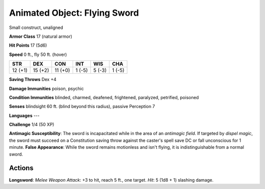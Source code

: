 
.. _srd:animated-object: flying sword:

Animated Object: Flying Sword
-----------------------------

Small construct, unaligned

**Armor Class** 17 (natural armor)

**Hit Points** 17 (5d6)

**Speed** 0 ft., fly 50 ft. (hover)

+-----------+-----------+-----------+----------+----------+----------+
| STR       | DEX       | CON       | INT      | WIS      | CHA      |
+===========+===========+===========+==========+==========+==========+
| 12 (+1)   | 15 (+2)   | 11 (+0)   | 1 (-5)   | 5 (-3)   | 1 (-5)   |
+-----------+-----------+-----------+----------+----------+----------+

**Saving Throws** Dex +4

**Damage Immunities** poison, psychic

**Condition Immunities** blinded, charmed, deafened, frightened,
paralyzed, petrified, poisoned

**Senses** blindsight 60 ft. (blind beyond this radius), passive
Perception 7

**Languages** ---

**Challenge** 1/4 (50 XP)

**Antimagic Susceptibility**: The sword is incapacitated while in the
area of an *antimagic field*. If targeted by *dispel magic*, the sword
must succeed on a Constitution saving throw against the caster's spell
save DC or fall unconscious for 1 minute. **False Appearance**: While
the sword remains motionless and isn't flying, it is indistinguishable
from a normal sword.

Actions
~~~~~~~~~~~~~~~~~~~~~~~~~~~~~~~~~

**Longsword**: *Melee Weapon Attack*: +3 to hit, reach 5 ft., one
target. *Hit*: 5 (1d8 + 1) slashing damage.
